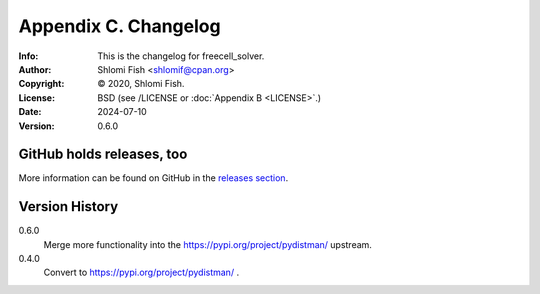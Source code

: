 =====================
Appendix C. Changelog
=====================
:Info: This is the changelog for freecell_solver.
:Author: Shlomi Fish <shlomif@cpan.org>
:Copyright: © 2020, Shlomi Fish.
:License: BSD (see /LICENSE or :doc:`Appendix B <LICENSE>`.)
:Date: 2024-07-10
:Version: 0.6.0

.. index:: CHANGELOG

GitHub holds releases, too
==========================

More information can be found on GitHub in the `releases section
<https://github.com/shlomif/freecell_solver/releases>`_.

Version History
===============

0.6.0
    Merge more functionality into the https://pypi.org/project/pydistman/
    upstream.

0.4.0
    Convert to https://pypi.org/project/pydistman/ .
